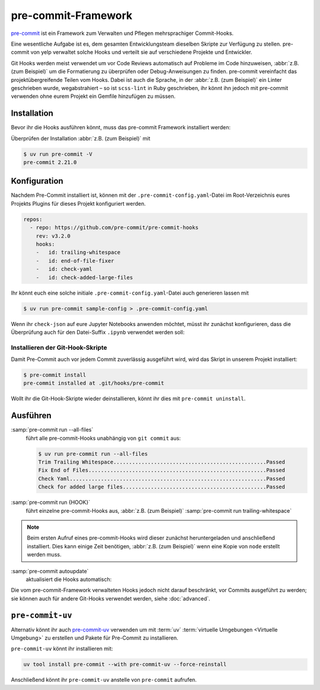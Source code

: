 .. SPDX-FileCopyrightText: 2023 Veit Schiele
..
.. SPDX-License-Identifier: BSD-3-Clause

pre-commit-Framework
====================

`pre-commit <https://pre-commit.com/>`_ ist ein Framework zum Verwalten und
Pflegen mehrsprachiger Commit-Hooks.

Eine wesentliche Aufgabe ist es, dem gesamten Entwicklungsteam dieselben Skripte
zur Verfügung zu stellen. pre-commit von yelp verwaltet solche Hooks und
verteilt sie auf verschiedene Projekte und Entwickler.

Git Hooks werden meist verwendet um vor Code Reviews automatisch auf Probleme im
Code hinzuweisen, :abbr:`z.B. (zum Beispiel)` um die Formatierung zu überprüfen
oder Debug-Anweisungen zu finden. pre-commit vereinfacht das
projektübergreifende Teilen vom Hooks. Dabei ist auch die Sprache, in der
:abbr:`z.B. (zum Beispiel)` ein Linter geschrieben wurde, wegabstrahiert –
so ist ``scss-lint`` in Ruby geschrieben, ihr könnt ihn jedoch mit pre-commit
verwenden ohne eurem Projekt ein Gemfile hinzufügen zu müssen.

Installation
------------

Bevor ihr die Hooks ausführen könnt, muss das pre-commit Framework installiert
werden:

.. tab:: Windows

   Bevor das pre-commit Framework mit :term:`uv` installiert werden kann, müssen
   zunächst noch die `Microsoft Build Tools für C++
   <https://visualstudio.microsoft.com/de/visual-cpp-build-tools/>`_
   heruntergeladen und ausgeführt werden damit anschließend die
   *Desktopentwicklung mit C++* ausgewählt und mit den Standardoptionen
   installiert werden kann.

   Erst dann kann das pre-commit Framework installiert werden mit:

   .. code-block:: console

      $ uv add pre-commit

.. tab:: Debian/Ubuntu

   .. code-block:: console

      $ apt install pre-commit

.. tab:: macOS

   .. code-block:: console

      $ brew install pre-commit

.. tab:: Andere

   .. code-block:: console

      $ uv add pre-commit

Überprüfen der Installation :abbr:`z.B. (zum Beispiel)` mit

.. code-block:: console

    $ uv run pre-commit -V
    pre-commit 2.21.0

Konfiguration
-------------

Nachdem Pre-Commit installiert ist, können mit der
``.pre-commit-config.yaml``-Datei im Root-Verzeichnis eures Projekts Plugins für
dieses Projekt konfiguriert werden.

.. code-block:: yaml

    repos:
      - repo: https://github.com/pre-commit/pre-commit-hooks
        rev: v3.2.0
        hooks:
        -   id: trailing-whitespace
        -   id: end-of-file-fixer
        -   id: check-yaml
        -   id: check-added-large-files

Ihr könnt euch eine solche initiale ``.pre-commit-config.yaml``-Datei auch
generieren lassen mit

.. code-block:: console

    $ uv run pre-commit sample-config > .pre-commit-config.yaml

Wenn ihr ``check-json`` auf eure Jupyter Notebooks anwenden möchtet, müsst ihr
zunächst konfigurieren, dass die Überprüfung auch für den Datei-Suffix
``.ipynb`` verwendet werden soll:

.. code-block:: yaml
   :emphasize-lines: 7-8

    repos:
      - repo: https://github.com/pre-commit/pre-commit-hooks
        rev: v3.2.0
        hooks:
        …
        - id: check-json
          types: [file]
          files: \.(json|ipynb)$

.. seealso::

    Eine vollständige Liste der Konfigurationsoptionen erhaltet ihr in `Adding
    pre-commit plugins to your project
    <https://pre-commit.com/#adding-pre-commit-plugins-to-your-project>`_.

    Ihr könnt auch eigene Hooks schreiben, siehe `Creating new hooks
    <https://pre-commit.com/#creating-new-hooks>`_.

Installieren der Git-Hook-Skripte
~~~~~~~~~~~~~~~~~~~~~~~~~~~~~~~~~

Damit Pre-Commit auch vor jedem Commit zuverlässig ausgeführt wird, wird das
Skript in unserem Projekt installiert:

.. code-block:: console

    $ pre-commit install
    pre-commit installed at .git/hooks/pre-commit

Wollt ihr die Git-Hook-Skripte wieder deinstallieren, könnt ihr dies mit
``pre-commit uninstall``.

Ausführen
---------

:samp:`pre-commit run --all-files`
    führt alle pre-commit-Hooks unabhängig von ``git commit`` aus:

    .. code-block:: console

        $ uv run pre-commit run --all-files
        Trim Trailing Whitespace.................................................Passed
        Fix End of Files.........................................................Passed
        Check Yaml...............................................................Passed
        Check for added large files..............................................Passed

:samp:`pre-commit run {HOOK}`
    führt einzelne pre-commit-Hooks aus, :abbr:`z.B. (zum Beispiel)`
    :samp:`pre-commit run trailing-whitespace`

.. note::
    Beim ersten Aufruf eines pre-commit-Hooks wird dieser zunächst
    heruntergeladen und anschließend installiert. Dies kann einige Zeit
    benötigen, :abbr:`z.B. (zum Beispiel)` wenn eine Kopie von ``node`` erstellt
    werden muss.

:samp:`pre-commit autoupdate`
    aktualisiert die Hooks automatisch:

    .. seealso::

        * `pre-commit autoupdate [options]
          <https://pre-commit.com/#pre-commit-autoupdate>`_.

Die vom pre-commit-Framework verwalteten Hooks jedoch nicht darauf beschränkt,
vor Commits ausgeführt zu werden; sie können auch für andere Git-Hooks verwendet
werden, siehe :doc:`advanced`.

.. _pre-commit-uv:

``pre-commit-uv``
-----------------

Alternativ könnt ihr auch `pre-commit-uv
<https://pypi.org/project/pre-commit-uv/>`__ verwenden um mit :term:`uv`
:term:`virtuelle Umgebungen <Virtuelle Umgebung>` zu erstellen und Pakete für
Pre-Commit zu installieren.

``pre-commit-uv`` könnt ihr installieren mit:

.. code-block:: console

   uv tool install pre-commit --with pre-commit-uv --force-reinstall

Anschließend könnt ihr ``pre-commit-uv`` anstelle von ``pre-commit`` aufrufen.
